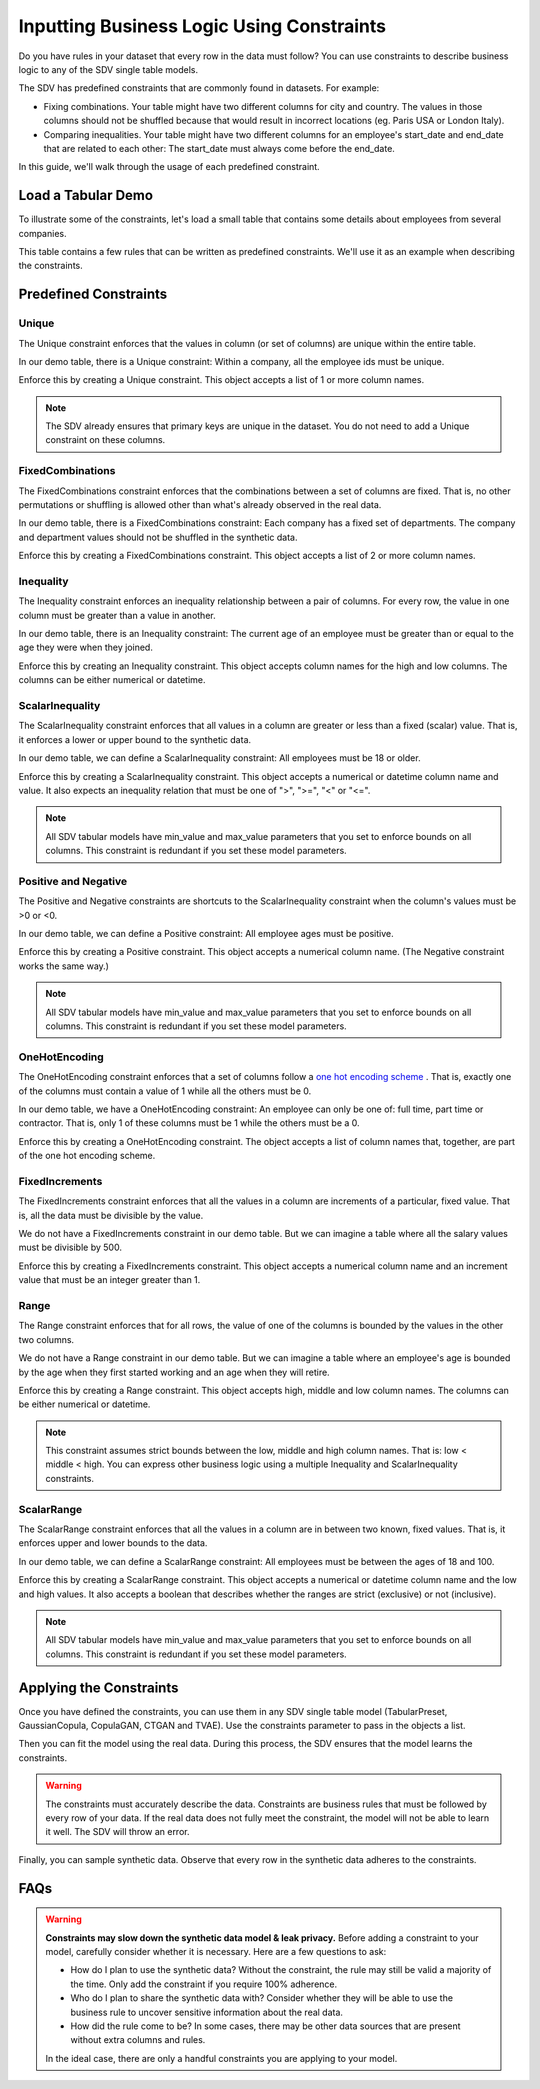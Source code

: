 .. _handling_constraints:

Inputting Business Logic Using Constraints
==========================================

Do you have rules in your dataset that every row in the data must follow? You can use constraints
to describe business logic to any of the SDV single table models.

The SDV has predefined constraints that are commonly found in datasets. For example:


- Fixing combinations. Your table might have two different columns for city and country. The
  values in those columns should not be shuffled because that would result in incorrect locations
  (eg. Paris USA or London Italy).
- Comparing inequalities. Your table might have two different columns for an employee's start_date
  and end_date that are related to each other: The start_date must always come before the end_date.

In this guide, we'll walk through the usage of each predefined constraint.

Load a Tabular Demo
-------------------

To illustrate some of the constraints, let's load a small table that contains some details
about employees from several companies.

.. ipython:: python
    :okwarning:

    from sdv.demo import load_tabular_demo

    employees = load_tabular_demo()
    employees

This table contains a few rules that can be written as predefined constraints. We'll use it as an
example when describing the constraints.

Predefined Constraints
----------------------

Unique
~~~~~~

The Unique constraint enforces that the values in column (or set of columns) are unique within the
entire table.

In our demo table, there is a Unique constraint: Within a company, all the employee ids must be
unique.

Enforce this by creating a Unique constraint. This object accepts a list of 1 or more column names.

.. ipython:: python
    :okwarning:

    from sdv.constraints import Unique

    unique_employee_id_company_constraint = Unique(
        column_names=['employee_id', 'company']
    )

.. note::
    The SDV already ensures that primary keys are unique in the dataset. You do not need to add
    a Unique constraint on these columns.

FixedCombinations
~~~~~~~~~~~~~~~~~

The FixedCombinations constraint enforces that the combinations between a set of columns are fixed.
That is, no other permutations or shuffling is allowed other than what's already observed in the
real data.

In our demo table, there is a FixedCombinations constraint: Each company has a fixed set of
departments. The company and department values should not be shuffled in the synthetic data.

Enforce this by creating a FixedCombinations constraint. This object accepts a list of 2 or
more column names.

.. ipython:: python
    :okwarning:

    from sdv.constraints import FixedCombinations

    fixed_company_department_constraint = FixedCombinations(
        column_names=['company', 'department']
    )

Inequality
~~~~~~~~~~

The Inequality constraint enforces an inequality relationship between a pair of columns.
For every row, the value in one column must be greater than a value in another.

In our demo table, there is an Inequality constraint: The current age of an employee must be
greater than or equal to the age they were when they joined.

Enforce this by creating an Inequality constraint. This object accepts column names for the high
and low columns. The columns can be either numerical or datetime.

.. ipython:: python
    :okwarning:

    from sdv.constraints import Inequality

    age_gt_age_when_joined_constraint = Inequality(
        low_column_name='age_when_joined',
        high_column_name='age'
    )

ScalarInequality
~~~~~~~~~~~~~~~~

The ScalarInequality constraint enforces that all values in a column are greater or less than a
fixed (scalar) value. That is, it enforces a lower or upper bound to the synthetic data.

In our demo table, we can define a ScalarInequality constraint: All employees must be 18 or older.

Enforce this by creating a ScalarInequality constraint. This object accepts a numerical or
datetime column name and value. It also expects an inequality relation that must be one of
">", ">=", "<" or "<=".

.. ipython:: python
    :okwarning:

    from sdv.constraints import ScalarInequality

    age_gt_18 = ScalarInequality(
        column_name='age',
        relation='>=',
        value=18
    )

.. note::
    All SDV tabular models have min_value and max_value parameters that you set to enforce bounds
    on all columns. This constraint is redundant if you set these model parameters.

Positive and Negative
~~~~~~~~~~~~~~~~~~~~~

The Positive and Negative constraints are shortcuts to the ScalarInequality constraint when
the column's values must be >0 or <0.

In our demo table, we can define a Positive constraint: All employee ages must be positive.

Enforce this by creating a Positive constraint. This object accepts a numerical column name.
(The Negative constraint works the same way.)

.. ipython:: python

    from sdv.constraints import Positive

    age_positive = Positive(column_name='age')

.. note::
    All SDV tabular models have min_value and max_value parameters that you set to enforce bounds
    on all columns. This constraint is redundant if you set these model parameters.

OneHotEncoding
~~~~~~~~~~~~~~

The OneHotEncoding constraint enforces that a set of columns follow a
`one hot encoding scheme <https://en.wikipedia.org/wiki/One-hot#Machine_learning_and_statistics>`__
. That is, exactly one of the columns must contain a value of 1 while all the others must be 0.

In our demo table, we have a OneHotEncoding constraint: An employee can only be one of: full time,
part time or contractor. That is, only 1 of these columns must be 1 while the others must be a 0.

Enforce this by creating a OneHotEncoding constraint. The object accepts a list of column names
that, together, are part of the one hot encoding scheme.

.. ipython:: python

    from sdv.constraints import OneHotEncoding

    job_category_constraint = OneHotEncoding(
        column_names=['full_time', 'part_time', 'contractor']
    )

FixedIncrements
~~~~~~~~~~~~~~~

The FixedIncrements constraint enforces that all the values in a column are increments of a
particular, fixed value. That is, all the data must be divisible by the value.

We do not have a FixedIncrements constraint in our demo table. But we can imagine a table where
all the salary values must be divisible by 500.

Enforce this by creating a FixedIncrements constraint. This object accepts a numerical column
name and an increment value that must be an integer greater than 1.

.. ipython:: python

    from sdv.constraints import FixedIncrements

    # this constraint does not actually exist in the demo dataset
    salary_divisble_by_500 = FixedIncrements(
        column_name='salary',
        increment_value=500
    )

Range
~~~~~

The Range constraint enforces that for all rows, the value of one of the columns is bounded by
the values in the other two columns.

We do not have a Range constraint in our demo table. But we can imagine a table where an
employee's age is bounded by the age when they first started working and an age when they will
retire.

Enforce this by creating a Range constraint. This object accepts high, middle and low column names.
The columns can be either numerical or datetime.

.. ipython:: python

    from sdv.constraints import Range

    # this constraint does not actually exist in the demo dataset
    age_btwn_joined_retirement = Range(
        low_column_name='age_started_working',
        middle_column_name='age_today',
        high_column_name='age_when_retiring'
    )

.. note::
    This constraint assumes strict bounds between the low, middle and high column names.
    That is: low < middle < high. You can express other business logic using a multiple
    Inequality and ScalarInequality constraints.

ScalarRange
~~~~~~~~~~~

The ScalarRange constraint enforces that all the values in a column are in between two known,
fixed values. That is, it enforces upper and lower bounds to the data.

In our demo table, we can define a ScalarRange constraint: All employees must be between the
ages of 18 and 100.

Enforce this by creating a ScalarRange constraint. This object accepts a numerical or datetime
column name and the low and high values. It also accepts a boolean that describes whether the
ranges are strict (exclusive) or not (inclusive).

.. ipython:: python

    from sdv.constraints import ScalarRange

    age_btwn_18_100 = ScalarRange(
        column_name='age',
        low_value=18,
        high_value=100,
        strict_boundaries=False
    )

.. note::
    All SDV tabular models have min_value and max_value parameters that you set to enforce bounds
    on all columns. This constraint is redundant if you set these model parameters.

Applying the Constraints
------------------------

Once you have defined the constraints, you can use them in any SDV single table model
(TabularPreset, GaussianCopula, CopulaGAN, CTGAN and TVAE). Use the constraints parameter
to pass in the objects a list.

.. ipython:: python

    from sdv.tabular import GaussianCopula

    constraints = [
        unique_employee_id_company_constraint,
        fixed_company_department_constraint,
        age_gt_age_when_joined_constraint,
        job_category_constraint,
        age_btwn_18_100
    ]

    model = GaussianCopula(constraints=constraints, min_value=None, max_value=None)

Then you can fit the model using the real data. During this process, the SDV ensures that the
model learns the constraints.

.. ipython:: python
    :okwarning:

    model.fit(employees)

.. warning::
    The constraints must accurately describe the data. Constraints are business rules that must be
    followed by every row of your data. If the real data does not fully meet the constraint, the
    model will not be able to learn it well. The SDV will throw an error.

Finally, you can sample synthetic data. Observe that every row in the synthetic data adheres to
the constraints.

.. ipython:: python

    synthetic_data = model.sample(num_rows=10)
    synthetic_data

FAQs
----

.. warning::
    **Constraints may slow down the synthetic data model & leak privacy.** Before adding a
    constraint to your model, carefully consider whether it is necessary.  Here are a few questions
    to ask:

    - How do I plan to use the synthetic data? Without the constraint, the rule may still be valid
      a majority of the time. Only add the constraint if you require 100% adherence.
    - Who do I plan to share the synthetic data with? Consider whether they will be able to use
      the business rule to uncover sensitive information about the real data.
    - How did the rule come to be? In some cases, there may be other data sources that are present
      without extra columns and rules.

    In the ideal case, there are only a handful constraints you are applying to your model.

.. collapse:: When do constraints affect the modeling & sampling performance?

    In most cases, the time it takes to fit the model and sample synthetic data should not be
    significantly affected if you add a few constraints. However, there are certain scenarios
    where you may notice a slow-down:

    - You have a large number of constraints that overlap. That is, multiple constraints are
      referencing the same column(s) in the data.

    - Your constrained data has a high cardinality. For example, you have a categorical column
      with hundreds of possible categories that you are using in a FixedCombinations constraint.

    - You are conditional sampling on a constrained column. This requires some special processing
      and it may not always be possible to efficiently create conditional synthetic data.

    For any questions or feature requests related to performance, please create an issue describing
    your data, constraints and sampling needs.

.. collapse:: What happened to Rounding and ColumnFormula?

    Rounding and ColumnFormula constraints were available in older versions of the SDV. These
    constraints are no longer included as predefined constraints because there are other ways
    to achieve the same logic:

    - **Rounding**: All SDV single table models contain a 'rounding' parameter. By default, they
      learn the number of decimal digits in your data and enforce that the synthetic data has the
      same.

    - **ColumnFormula**: In this version of the SDV, you can implement a formula as a
      CustomConstraint. See the Defining Custom Constraints guide for more details.

.. collapse:: Why am I getting a ConstraintsNotMetError when I try to fit my data?

    A constraint should describe a rule that is true for every row in your real data. If any rows
    in the real data violate the rule, the SDV will throw a ConstraintsNotMetError. Since the
    constraint is not true in your real data, the model will not be able to learn it.

    If you see this error, you have two options:

    - (recommended) Remove the constraint. This ensures the model learns patterns that exist in the
      real data. You can use conditional sampling later to generate synthetic data with specific
      values.

    - Clean your input dataset. If you remove the violative rows in the real data, then you will be
      able to apply the constraint. This is not recommended because even if the model is not truly
      representative of the original data.

.. collapse:: How does the SDV handle the constraints?

    Under-the-hood, the SDV uses a combination of strategies to ensure that the synthetic data
    always follows the constraints. These strategies are:

    1. **Transformation**: Most of the time, it's possible to transform the data in a way that
       guarantees the models will be able to learn the constraint. This is paired with a reverse
       transformation to ensure the synthetic data looks like the original.

    2. **Reject Sampling**: Another strategy is to model and sample synthetic data as usual, and
       then throw away any rows in the synthetic data that violate the constraints.

    Transformation is the most efficient strategy, but it is not always possible to use. For
    example, multiple constraints might be attempting to transform the same column, or the
    logic itself may not be possible to achieve through transformation. 

    In such cases, the SDV will fall back to using reject sampling. You'll get a warning when
    this happens. Reject sampling may slow down the sampling process but there will be no other
    effect on the synthetic data's quality or validity.
